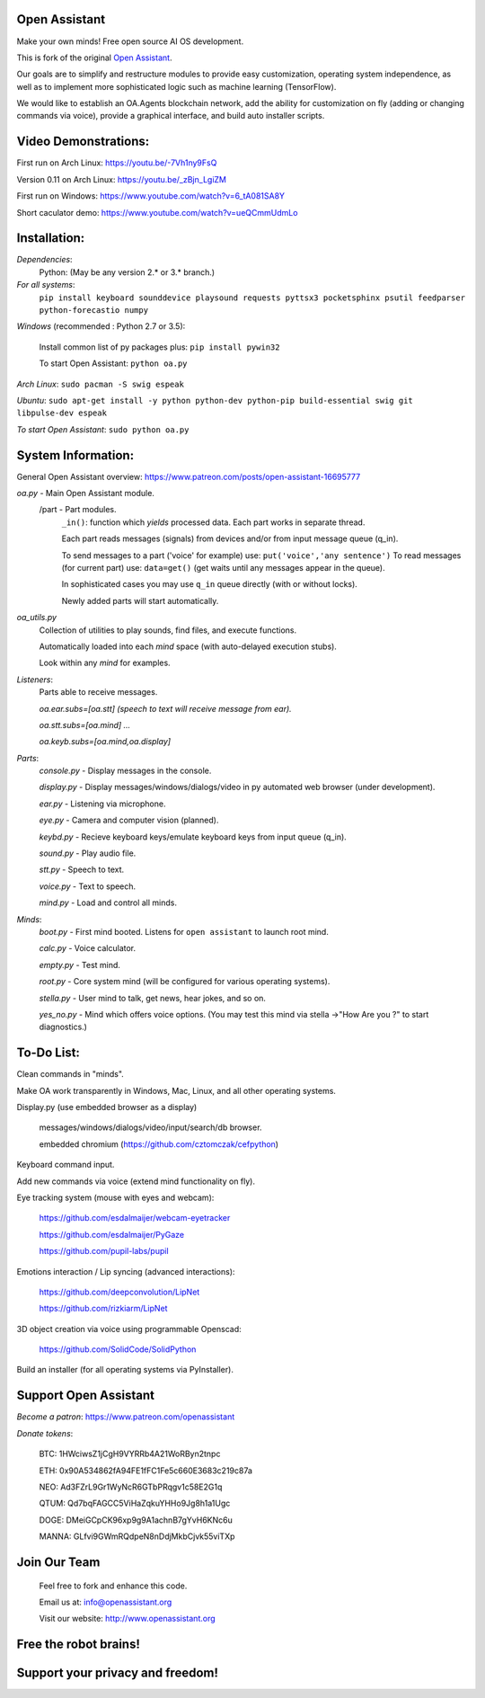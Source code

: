 Open Assistant
=============

Make your own minds! Free open source AI OS development.

This is fork of the original `Open Assistant <https://github.com/openassistant/oa-core/>`__.

Our goals are to simplify and restructure modules to provide easy customization, operating system independence, as well as to implement more sophisticated logic such as machine learning (TensorFlow).

We would like to establish an OA.Agents blockchain network, add the ability for customization on fly (adding or changing commands via voice), provide a graphical interface, and build auto installer scripts.

Video Demonstrations: 
=============
First run on Arch Linux: https://youtu.be/-7Vh1ny9FsQ

Version 0.11 on Arch Linux: https://youtu.be/_zBjn_LgiZM

First run on Windows: https://www.youtube.com/watch?v=6_tA081SA8Y

Short caculator demo: https://www.youtube.com/watch?v=ueQCmmUdmLo

Installation:
=============

`Dependencies`:
  Python: (May be any version 2.* or 3.* branch.)

`For all systems`: 
 ``pip install keyboard sounddevice playsound requests pyttsx3 pocketsphinx psutil feedparser python-forecastio numpy``

`Windows` (recommended : Python 2.7 or 3.5):

  Install common list of py packages plus: ``pip install pywin32``

  To start Open Assistant: ``python oa.py``

`Arch Linux`: ``sudo pacman -S swig espeak``

`Ubuntu`: ``sudo apt-get install -y python python-dev python-pip build-essential swig git libpulse-dev espeak``

`To start Open Assistant`: ``sudo python oa.py``

System Information:
=============
General Open Assistant overview: https://www.patreon.com/posts/open-assistant-16695777

`oa.py` - Main Open Assistant module.
  /part - Part modules. 
    ``_in()``: function which `yields` processed data. Each part works in separate thread.
    
    Each part reads messages (signals) from devices and/or from input message queue (q_in).
    
    To send messages to a part ('voice' for example) use: ``put('voice','any sentence')``
    To read messages (for current part) use: ``data=get()`` (get waits until any messages appear in the queue).
    
    In sophisticated cases you may use ``q_in`` queue directly (with or without locks).
    
    Newly added parts will start automatically.

`oa_utils.py`
  Collection of utilities to play sounds, find files, and execute functions.
  
  Automatically loaded into each `mind` space (with auto-delayed execution stubs).
  
  Look within any `mind` for examples.

`Listeners`:
  Parts able to receive messages.

  `oa.ear.subs=[oa.stt] (speech to text will receive message from ear).`
  
  `oa.stt.subs=[oa.mind] ...`
  
  `oa.keyb.subs=[oa.mind,oa.display]`

`Parts`:
  `console.py` - Display messages in the console.
  
  `display.py` - Display messages/windows/dialogs/video in py automated web browser (under development).
  
  `ear.py` - Listening via microphone.
  
  `eye.py` - Camera and computer vision (planned).
  
  `keybd.py` - Recieve keyboard keys/emulate keyboard keys from input queue (q_in).
  
  `sound.py` - Play audio file.
  
  `stt.py` - Speech to text.
  
  `voice.py` - Text to speech.
  
  `mind.py`  - Load and control all minds.
  
`Minds`:
  `boot.py` - First mind booted. Listens for ``open assistant`` to launch root mind.
       
  `calc.py` - Voice calculator.
       
  `empty.py` - Test mind.
      
  `root.py` - Core system mind (will be configured for various operating systems).
       
  `stella.py` - User mind to talk, get news, hear jokes, and so on.
       
  `yes_no.py` - Mind which offers voice options. (You may test this mind via stella ->"How Are you ?" to start diagnostics.)
	  
To-Do List:
=============
Clean commands in "minds". 

Make OA work transparently in Windows, Mac, Linux, and all other operating systems.

Display.py (use embedded browser as a display)

  messages/windows/dialogs/video/input/search/db browser.
  
  embedded chromium (https://github.com/cztomczak/cefpython)
	
Keyboard command input.

Add new commands via voice (extend mind functionality on fly).

Eye tracking system (mouse with eyes and webcam):

  https://github.com/esdalmaijer/webcam-eyetracker
  
  https://github.com/esdalmaijer/PyGaze
  
  https://github.com/pupil-labs/pupil

Emotions interaction / Lip syncing (advanced interactions):

  https://github.com/deepconvolution/LipNet
  
  https://github.com/rizkiarm/LipNet

3D object creation via voice using programmable Openscad: 

  https://github.com/SolidCode/SolidPython

Build an installer (for all operating systems via PyInstaller).
      
Support Open Assistant
=============
`Become a patron`: https://www.patreon.com/openassistant

`Donate tokens`:

 BTC: 1HWciwsZ1jCgH9VYRRb4A21WoRByn2tnpc
  
 ETH: 0x90A534862fA94FE1fFC1Fe5c660E3683c219c87a
  
 NEO: Ad3FZrL9Gr1WyNcR6GTbPRqgv1c58E2G1q
  
 QTUM: Qd7bqFAGCC5ViHaZqkuYHHo9Jg8h1a1Ugc
  
 DOGE: DMeiGCpCK96xp9g9A1achnB7gYvH6KNc6u
  
 MANNA: GLfvi9GWmRQdpeN8nDdjMkbCjvk55viTXp

Join Our Team
=============

 Feel free to fork and enhance this code.
  
 Email us at: `info@openassistant.org <mailto:info@openassistant.org>`__
  
 Visit our website: http://www.openassistant.org
 

Free the robot brains!
=============
Support your privacy and freedom!
=============
